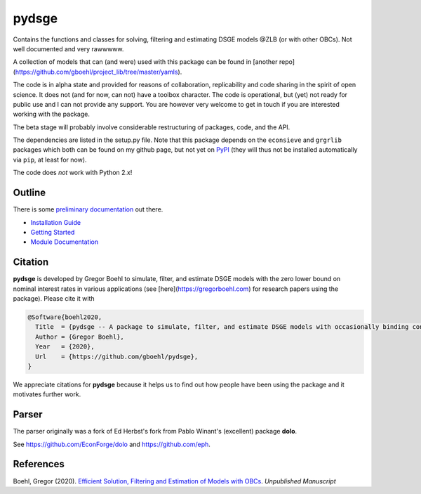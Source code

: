 
pydsge
======

Contains the functions and classes for solving, filtering and estimating DSGE models @ZLB (or with other OBCs). Not well documented and very rawwwww.

A collection of models that can (and were) used with this package can be found in [another repo](https://github.com/gboehl/project_lib/tree/master/yamls).

The code is in alpha state and provided for reasons of collaboration, replicability and code sharing in the spirit of open science. It does not (and for now, can not) have a toolbox character. The code is operational, but (yet) not ready for public use and I can not provide any support. You are however very welcome to get in touch if you are interested working with the package.

The beta stage will probably involve considerable restructuring of packages, code, and the API.

The dependencies are listed in the setup.py file. Note that this package depends on the ``econsieve`` and ``grgrlib`` packages which both can be found on my github page, but not yet on `PyPI <https://pypi.org/>`_ (they will thus not be installed automatically via ``pip``\ , at least for now). 

The code does *not* work with Python 2.x!


Outline
-------

There is some `preliminary documentation <https://pydsge.readthedocs.io/en/latest/index.html>`_ out there.

- `Installation Guide <https://pydsge.readthedocs.io/en/latest/installation_guide.html>`_
- `Getting Started <https://pydsge.readthedocs.io/en/latest/getting_started.html>`_
- `Module Documentation <https://pydsge.readthedocs.io/en/latest/modules.html>`_

Citation
--------

**pydsge** is developed by Gregor Boehl to simulate, filter, and estimate DSGE models with the zero lower bound on nominal interest rates in various applications (see [here](https://gregorboehl.com) for research papers using the package). Please cite it with

.. code-block::

    @Software{boehl2020,
      Title  = {pydsge -- A package to simulate, filter, and estimate DSGE models with occasionally binding constraints},
      Author = {Gregor Boehl},
      Year   = {2020},
      Url    = {https://github.com/gboehl/pydsge},
    }

We appreciate citations for **pydsge** because it helps us to find out how people have
been using the package and it motivates further work.


Parser
------

The parser originally was a fork of Ed Herbst's fork from Pablo Winant's (excellent) package **dolo**. 

See https://github.com/EconForge/dolo and https://github.com/eph.


References
----------

Boehl, Gregor (2020). `Efficient Solution, Filtering and Estimation of Models with OBCs <http://gregorboehl.com/live/obc_boehl.pdf>`_. *Unpublished Manuscript*
